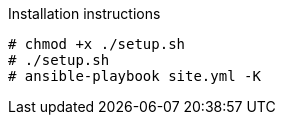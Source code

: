 Installation instructions

    # chmod +x ./setup.sh
    # ./setup.sh 
    # ansible-playbook site.yml -K


